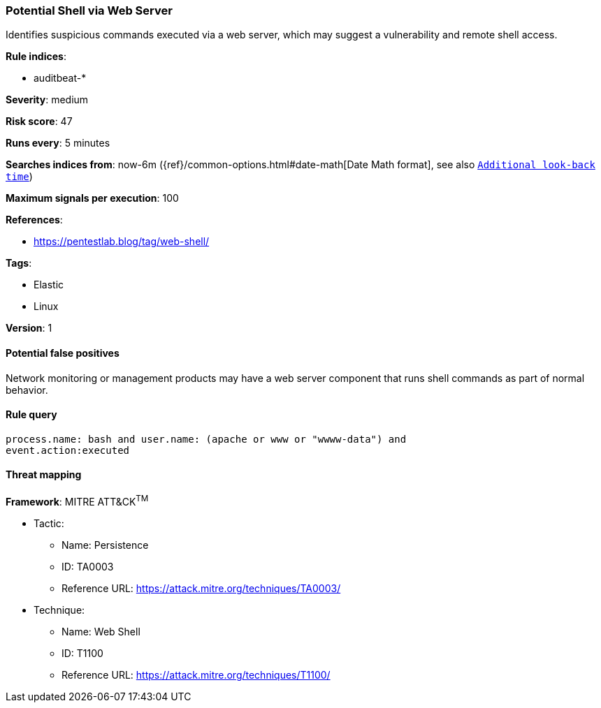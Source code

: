 [[potential-shell-via-web-server]]
=== Potential Shell via Web Server

Identifies suspicious commands executed via a web server, which may suggest a
vulnerability and remote shell access.

*Rule indices*:

* auditbeat-*

*Severity*: medium

*Risk score*: 47

*Runs every*: 5 minutes

*Searches indices from*: now-6m ({ref}/common-options.html#date-math[Date Math format], see also <<rule-schedule, `Additional look-back time`>>)

*Maximum signals per execution*: 100

*References*:

* https://pentestlab.blog/tag/web-shell/

*Tags*:

* Elastic
* Linux

*Version*: 1

==== Potential false positives

Network monitoring or management products may have a web server component that
runs shell commands as part of normal behavior.

==== Rule query


[source,js]
----------------------------------
process.name: bash and user.name: (apache or www or "wwww-data") and
event.action:executed
----------------------------------

==== Threat mapping

*Framework*: MITRE ATT&CK^TM^

* Tactic:
** Name: Persistence
** ID: TA0003
** Reference URL: https://attack.mitre.org/techniques/TA0003/
* Technique:
** Name: Web Shell
** ID: T1100
** Reference URL: https://attack.mitre.org/techniques/T1100/
